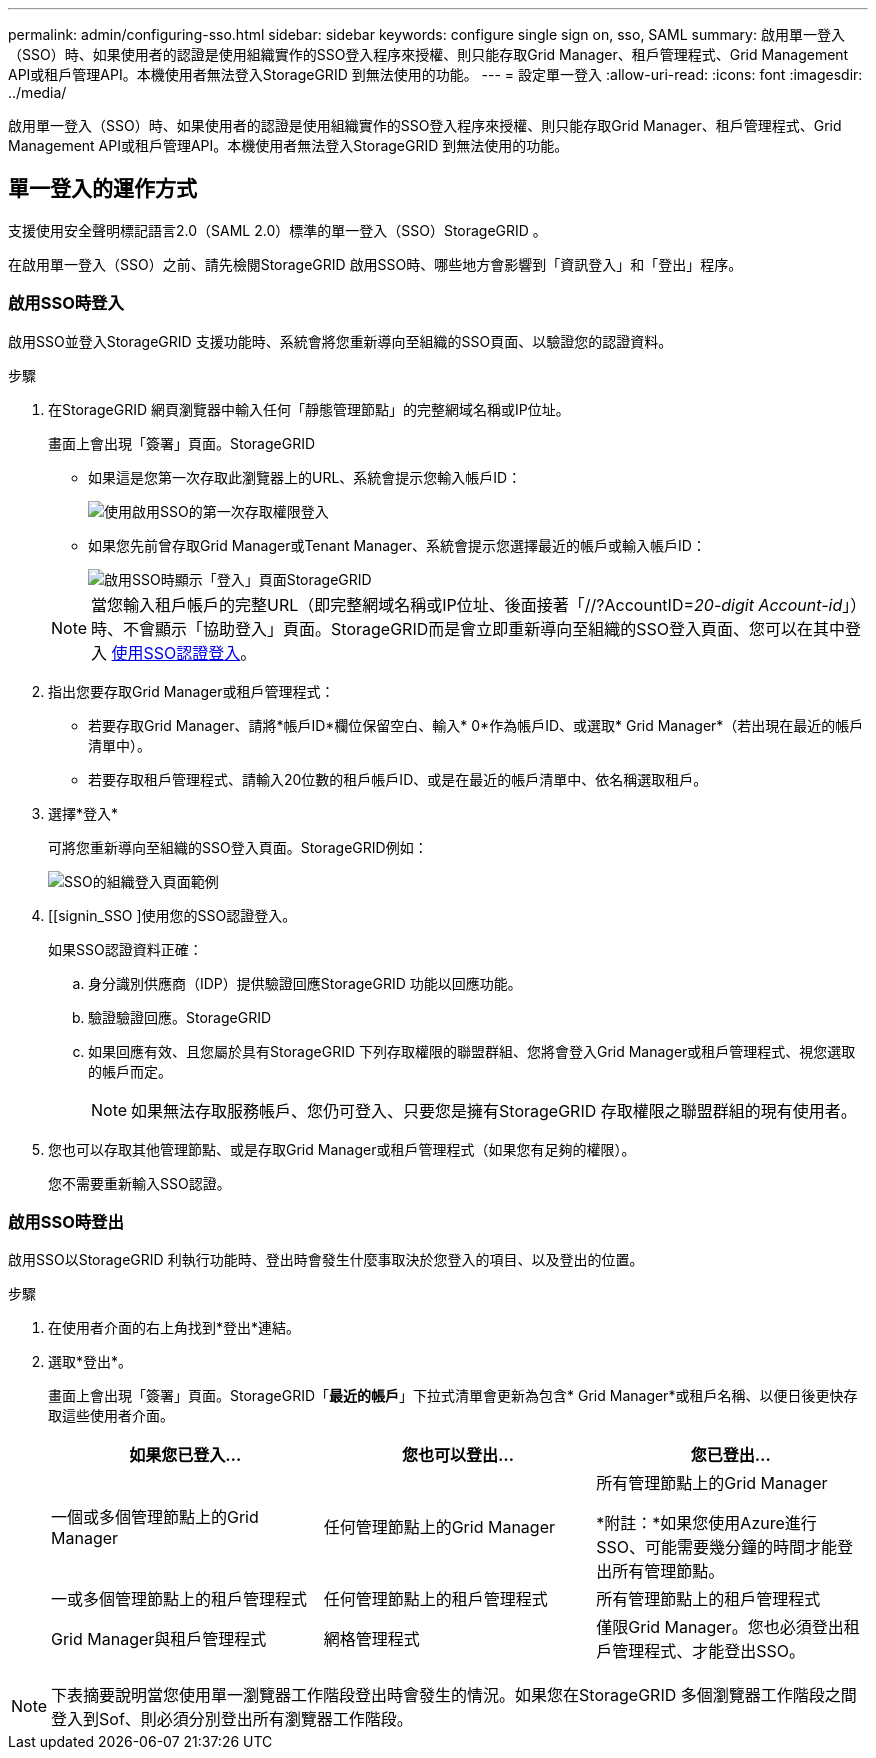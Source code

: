 ---
permalink: admin/configuring-sso.html 
sidebar: sidebar 
keywords: configure single sign on, sso, SAML 
summary: 啟用單一登入（SSO）時、如果使用者的認證是使用組織實作的SSO登入程序來授權、則只能存取Grid Manager、租戶管理程式、Grid Management API或租戶管理API。本機使用者無法登入StorageGRID 到無法使用的功能。 
---
= 設定單一登入
:allow-uri-read: 
:icons: font
:imagesdir: ../media/


[role="lead"]
啟用單一登入（SSO）時、如果使用者的認證是使用組織實作的SSO登入程序來授權、則只能存取Grid Manager、租戶管理程式、Grid Management API或租戶管理API。本機使用者無法登入StorageGRID 到無法使用的功能。



== 單一登入的運作方式

支援使用安全聲明標記語言2.0（SAML 2.0）標準的單一登入（SSO）StorageGRID 。

在啟用單一登入（SSO）之前、請先檢閱StorageGRID 啟用SSO時、哪些地方會影響到「資訊登入」和「登出」程序。



=== 啟用SSO時登入

啟用SSO並登入StorageGRID 支援功能時、系統會將您重新導向至組織的SSO頁面、以驗證您的認證資料。

.步驟
. 在StorageGRID 網頁瀏覽器中輸入任何「靜態管理節點」的完整網域名稱或IP位址。
+
畫面上會出現「簽署」頁面。StorageGRID

+
** 如果這是您第一次存取此瀏覽器上的URL、系統會提示您輸入帳戶ID：
+
image::../media/sso_sign_in_first_time.gif[使用啟用SSO的第一次存取權限登入]

** 如果您先前曾存取Grid Manager或Tenant Manager、系統會提示您選擇最近的帳戶或輸入帳戶ID：
+
image::../media/sign_in_sso.gif[啟用SSO時顯示「登入」頁面StorageGRID]



+

NOTE: 當您輸入租戶帳戶的完整URL（即完整網域名稱或IP位址、後面接著「//?AccountID=_20-digit Account-id_」）時、不會顯示「協助登入」頁面。StorageGRID而是會立即重新導向至組織的SSO登入頁面、您可以在其中登入 <<signin_sso,使用SSO認證登入>>。

. 指出您要存取Grid Manager或租戶管理程式：
+
** 若要存取Grid Manager、請將*帳戶ID*欄位保留空白、輸入* 0*作為帳戶ID、或選取* Grid Manager*（若出現在最近的帳戶清單中）。
** 若要存取租戶管理程式、請輸入20位數的租戶帳戶ID、或是在最近的帳戶清單中、依名稱選取租戶。


. 選擇*登入*
+
可將您重新導向至組織的SSO登入頁面。StorageGRID例如：

+
image::../media/sso_organization_page.gif[SSO的組織登入頁面範例]

. [[signin_SSO ]使用您的SSO認證登入。
+
如果SSO認證資料正確：

+
.. 身分識別供應商（IDP）提供驗證回應StorageGRID 功能以回應功能。
.. 驗證驗證回應。StorageGRID
.. 如果回應有效、且您屬於具有StorageGRID 下列存取權限的聯盟群組、您將會登入Grid Manager或租戶管理程式、視您選取的帳戶而定。
+

NOTE: 如果無法存取服務帳戶、您仍可登入、只要您是擁有StorageGRID 存取權限之聯盟群組的現有使用者。



. 您也可以存取其他管理節點、或是存取Grid Manager或租戶管理程式（如果您有足夠的權限）。
+
您不需要重新輸入SSO認證。





=== 啟用SSO時登出

啟用SSO以StorageGRID 利執行功能時、登出時會發生什麼事取決於您登入的項目、以及登出的位置。

.步驟
. 在使用者介面的右上角找到*登出*連結。
. 選取*登出*。
+
畫面上會出現「簽署」頁面。StorageGRID「*最近的帳戶*」下拉式清單會更新為包含* Grid Manager*或租戶名稱、以便日後更快存取這些使用者介面。

+
[cols="1a,1a,1a"]
|===
| 如果您已登入... | 您也可以登出... | 您已登出... 


 a| 
一個或多個管理節點上的Grid Manager
 a| 
任何管理節點上的Grid Manager
 a| 
所有管理節點上的Grid Manager

*附註：*如果您使用Azure進行SSO、可能需要幾分鐘的時間才能登出所有管理節點。



 a| 
一或多個管理節點上的租戶管理程式
 a| 
任何管理節點上的租戶管理程式
 a| 
所有管理節點上的租戶管理程式



 a| 
Grid Manager與租戶管理程式
 a| 
網格管理程式
 a| 
僅限Grid Manager。您也必須登出租戶管理程式、才能登出SSO。



 a| 
租戶管理程式
 a| 
僅限租戶管理程式。您也必須登出Grid Manager、才能登出SSO。

|===



NOTE: 下表摘要說明當您使用單一瀏覽器工作階段登出時會發生的情況。如果您在StorageGRID 多個瀏覽器工作階段之間登入到Sof、則必須分別登出所有瀏覽器工作階段。
